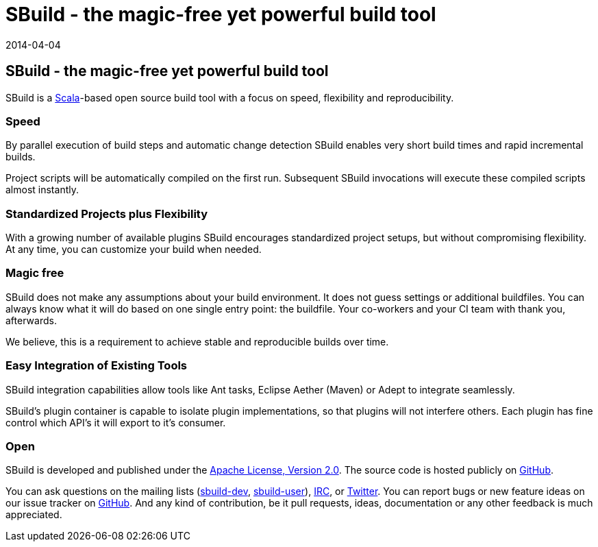 = SBuild - the magic-free yet powerful build tool
:revdate: 2014-04-04
:jbake-type: index2
:jbake-status: published
:link-sbuild-dev: https://groups.google.com/forum/#!forum/sbuild-dev
:link-sbuild-user: https://groups.google.com/forum/#!forum/sbuild-user

== SBuild - the magic-free yet powerful build tool

SBuild is a http://scala-lang.org/[Scala]-based open source build tool with a focus on speed, flexibility and reproducibility.


=== Speed

By parallel execution of build steps and automatic change detection SBuild enables very short build times and rapid incremental builds.

Project scripts will be automatically compiled on the first run. Subsequent SBuild invocations will execute these compiled scripts almost instantly.   

=== Standardized Projects plus Flexibility  

With a growing number of available plugins SBuild encourages standardized project setups, but without compromising flexibility.
At any time, you can customize your build when needed.

=== Magic free

SBuild does not make any assumptions about your build environment. It does not guess settings or additional buildfiles. 
You can always know what it will do based on one single entry point: the buildfile.
Your co-workers and your CI team with thank you, afterwards.

We believe, this is a requirement to achieve stable and reproducible builds over time. 

=== Easy Integration of Existing Tools

SBuild integration capabilities allow tools like Ant tasks, Eclipse Aether (Maven) or Adept to integrate seamlessly. 

SBuild's plugin container is capable to isolate plugin implementations, so that plugins will not interfere others.
Each plugin has fine control which API's it will export to it's consumer.

=== Open

SBuild is developed and published under the http://www.apache.org/licenses/LICENSE-2.0[Apache License, Version 2.0].
The source code is hosted publicly on https://github.com/SBuild-org/sbuild[GitHub].

You can ask questions on the mailing lists ({link-sbuild-dev}[sbuild-dev], {link-sbuild-user}[sbuild-user]), irc://irc.freenode.org/#sbuild[IRC], or https://twitter.com/SBuildOrg[Twitter].
You can report bugs or new feature ideas on our issue tracker on https://github.com/SBuild-org/sbuild/issues[GitHub].
And any kind of contribution, be it pull requests, ideas, documentation or any other feedback is much appreciated.

// TODO: Examples